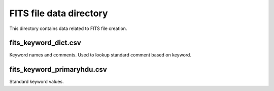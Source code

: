 FITS file data directory
========================

This directory contains data related to FITS file creation.

fits_keyword_dict.csv
---------------------
Keyword names and comments.
Used to lookup standard comment based on keyword.

fits_keyword_primaryhdu.csv
---------------------------
Standard keyword values.